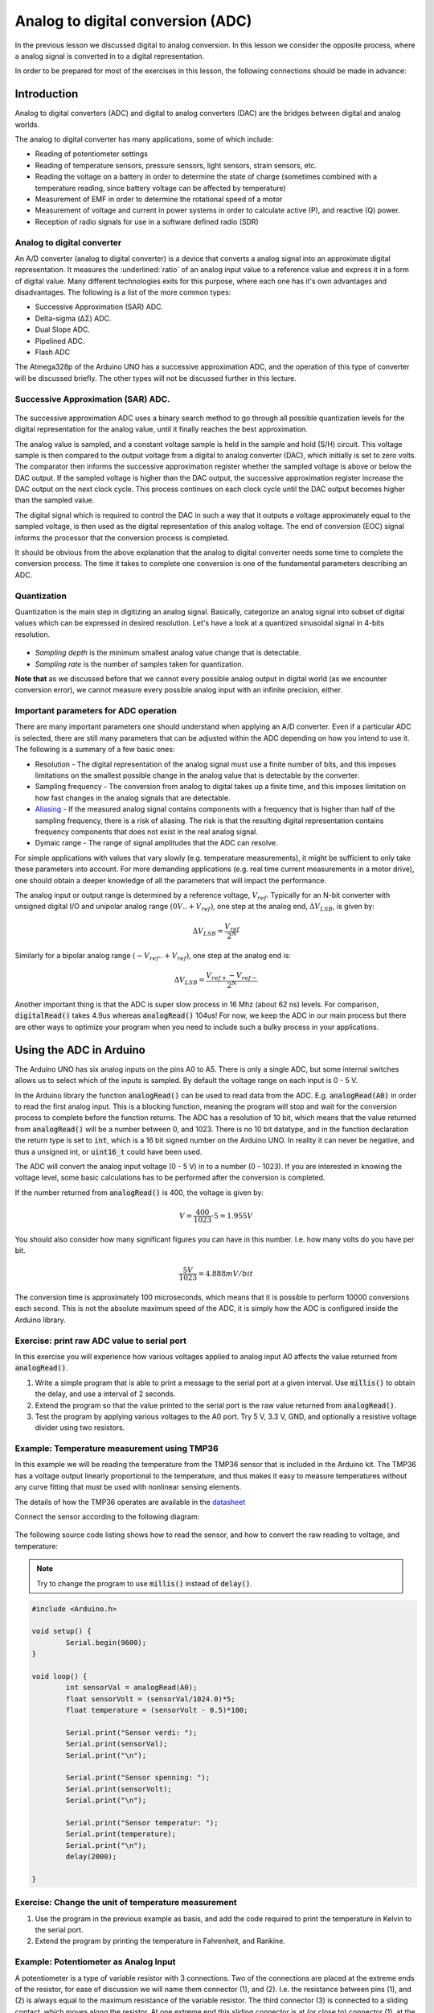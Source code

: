 .. _analog_to_digital_conversion:

*******************************************************
Analog to digital conversion (ADC)
*******************************************************

In the previous lesson we discussed digital to analog conversion. In this lesson we consider the opposite process, where a analog signal is converted in to a digital representation.

In order to be prepared for most of the exercises in this lesson, the following connections should be made in advance:

.. figure:: ../../fig/fritzing/arduino_pb_led_pot_tmp36_bb.png
  :alt: Arduino with external LED, push buttons, potentiometer, and TMP32 temperature sensor.
  :align: center
  :scale: 50

.. As we discuss about how to convert something digital into something analog, now it is time to talk about the opposite!

Introduction
====================================

.. Analog input and output concept in Arduino is a bit more challenging than digital. In this lecture, we will dive into it.

.. .. todo:: Make an introduction of what is analog i/o, why do we need ADC/DAC?

Analog to digital converters (ADC) and digital to analog converters (DAC) are
the bridges between digital and analog worlds.

The analog to digital converter has many applications, some of which include:

* Reading of potentiometer settings
* Reading of temperature sensors, pressure sensors, light sensors, strain sensors, etc.
* Reading the voltage on a battery in order to determine the state of charge (sometimes combined with a temperature reading, since battery voltage can be affected by temperature)
* Measurement of EMF in order to determine the rotational speed of a motor
* Measurement of voltage and current in power systems in order to calculate active (P), and reactive (Q) power.
* Reception of radio signals for use in a software defined radio (SDR)

Analog to digital converter
---------------------------

An A/D converter (analog to digital converter) is a device that converts a analog signal into an approximate digital representation. It measures the :underlined:`ratio` of an analog input value to a reference value and express it in a form of digital value. Many different technologies exits for this purpose, where each one has it's own advantages and disadvantages. The following is a list of the more common types:

* Successive Approximation (SAR) ADC.
* Delta-sigma (ΔΣ) ADC.
* Dual Slope ADC.
* Pipelined ADC.
* Flash ADC

The Atmega328p of the Arduino UNO has a successive approximation ADC, and the operation of this type of converter will be discussed briefly. The other types will not be discussed further in this lecture.

Successive Approximation (SAR) ADC.
-----------------------------------

.. figure:: ../../../external/fig/adc/sar_block_diagram.png
        :align: center

The successive approximation ADC uses a binary search method to go through all possible quantization levels for the digital representation for the analog value, until it finally reaches the best approximation.

The analog value is sampled, and a constant voltage sample is held in the sample and hold (S/H) circuit. This voltage sample is then compared to the output voltage from a digital to analog converter (DAC), which initially is set to zero volts. The comparator then informs the successive approximation register whether the sampled voltage is above or below the DAC output. If the sampled voltage is higher than the DAC output, the successive approximation register increase the DAC output on the next clock cycle. This process continues on each clock cycle until the DAC output becomes higher than the sampled value.

The digital signal which is required to control the DAC in such a way that it outputs a voltage approximately equal to the sampled voltage, is then used as the digital representation of this analog voltage. The end of conversion (EOC) signal informs the processor that the conversion process is completed.

It should be obvious from the above explanation that the analog to digital converter needs some time to complete the conversion process. The time it takes to complete one conversion is one of the fundamental parameters describing an ADC.

Quantization
-------------
Quantization is the main step in digitizing an analog signal. Basically, categorize an analog signal into subset of digital values which can be expressed in desired resolution. Let's have a look at a quantized sinusoidal signal in 4-bits resolution.

.. figure:: ../../../external/fig/quantization.jpg
        :align: center

- *Sampling depth* is the minimum smallest analog value change that is detectable.

- *Sampling rate* is the number of samples taken for quantization.

**Note that**  as we discussed before that we cannot every possible analog output in digital world (as we encounter conversion error), we cannot measure every possible analog input with an infinite precision, either. 

.. seealso:: Considering the fact that your reference analog voltage is 5V and you are using 10-bit ADC converter in Atmega328p, what is the minimum analog voltage difference you can distinguish?

.. seealso:: Do you think if there is any limitation of how fast/slow you can sample a signal? What is the advantages and disadvantages of sampling fast/slow?

Important parameters for ADC operation
--------------------------------------

There are many important parameters one should understand when applying an A/D converter. Even if a particular ADC is selected, there are still many parameters that can be adjusted within the ADC depending on how you intend to use it. The following is a summary of a few basic ones:

* Resolution - The digital representation of the analog signal must use a finite number of bits, and this imposes limitations on the smallest possible change in the analog value that is detectable by the converter.
* Sampling frequency - The conversion from analog to digital takes up a finite time, and this imposes limitation on how fast changes in the analog signals that are detectable.
* `Aliasing <https://jeelabs.org/article/1620b>`_ - If the measured analog signal contains components with a frequency that is higher than half of the sampling frequency, there is a risk of aliasing. The risk is that the resulting digital representation contains frequency components that does not exist in the real analog signal.
* Dymaic range -  The range of signal amplitudes that the ADC can resolve.

For simple applications with values that vary slowly (e.g. temperature measurements), it might be sufficient to only take these parameters into account. For more demanding applications (e.g. real time current measurements in a motor drive), one should obtain a deeper knowledge of all the parameters that will impact the performance. 

.. ref: https://web.ics.purdue.edu/~jricha14/Port_Stuff/PortA_ADC.htm

.. But before that, let's talk about bit manipulation and binary operations. Detailed readinng `here <https://binaryupdates.com/bitwise-operations-in-embedded-programming/#Bitwise_Shift_Operators_ltlt_gtgt>`_.


The analog input or output range is determined by a reference voltage, :math:`V_{ref}`. Typically for an N-bit converter with
unsigned digital I/O and unipolar analog range :math:`(0V .. +V_{ref})`, one step at the analog
end, :math:`\Delta V_{LSB}`, is given by:

.. math::
    \Delta V_{LSB} = \frac{V_{ref}}{2^N}

Similarly for a bipolar analog range :math:`(-V_{ref} .. +V_{ref})`, one step at the analog end is:

.. math::
    \Delta V_{LSB} = \frac{V_{ref+} - V_{ref-}}{2^N}


Another important thing is that the ADC is super slow process in 16 Mhz (about 62 ns) levels. For comparison, :code:`digitalRead()` takes 4.9us whereas :code:`analogRead()` 104us! For now, we keep the ADC in our main process but there are other ways to optimize your program when you need to include such a bulky process in your applications.


Using the ADC in Arduino
========================

The Arduino UNO has six analog inputs on the pins A0 to A5. There is only a single ADC, but some internal switches allows us to select which of the inputs is sampled. By default the voltage range on each input is 0 - 5 V.

In the Arduino library the function :code:`analogRead()` can be used to read data from the ADC. E.g. :code:`analogRead(A0)` in order to read the first analog input. This is a blocking function, meaning the program will stop and wait for the conversion process to complete before the function returns. The ADC has a resolution of 10 bit, which means that the value returned from :code:`analogRead()` will be a number between 0, and 1023. There is no 10 bit datatype, and in the function declaration the return type is set to :code:`int`, which is a 16 bit signed number on the Arduino UNO. In reality it can never be negative, and thus a unsigned int, or :code:`uint16_t` could have been used.

The ADC will convert the analog input voltage (0 - 5 V) in to a number (0 - 1023). If you are interested in knowing the voltage level, some basic calculations has to be performed after the conversion is completed.

If the number returned from :code:`analogRead()` is 400, the voltage is given by:

.. math::
	V = \frac{400}{1023} \cdot 5 = 1.955 V

You should also consider how many significant figures you can have in this number. I.e. how many volts do you have per bit.

.. math::
	\frac{5 V}{1023} = 4.888 mV/bit

The conversion time is approximately 100 microseconds, which means that it is possible to perform 10000 conversions each second. This is not the absolute maximum speed of the ADC, it is simply how the ADC is configured inside the Arduino library.

Exercise: print raw ADC value to serial port
--------------------------------------------

In this exercise you will experience how various voltages applied to analog input A0 affects the value returned from :code:`analogRead()`.

#. Write a simple program that is able to print a message to the serial port at a given interval. Use :code:`millis()` to obtain the delay, and use a interval of 2 seconds.
#. Extend the program so that the value printed to the serial port is the raw value returned from :code:`analogRead()`.
#. Test the program by applying various voltages to the A0 port. Try 5 V, 3.3 V, GND, and optionally a resistive voltage divider using two resistors.

Example: Temperature measurement using TMP36
--------------------------------------------

In this example we will be reading the temperature from the TMP36 sensor that is included in the Arduino kit. The TMP36 has a voltage output linearly proportional to the temperature, and thus makes it easy to measure temperatures without any curve fitting that must be used with nonlinear sensing elements.


The details of how the TMP36 operates are available in the `datasheet <https://www.analog.com/media/en/technical-documentation/data-sheets/TMP35_36_37.pdf/>`_

Connect the sensor according to the following diagram:
  
.. figure:: ../../fig/temperature_sensor_bb.png
        :align: center
        :scale: 50

The following source code listing shows how to read the sensor, and how to convert the raw reading to voltage, and temperature:

.. note:: Try to change the program to use :code:`millis()` instead of :code:`delay()`.

.. code-block:: c

	#include <Arduino.h>
                
	void setup() { 
		Serial.begin(9600); 
	}

	void loop() {
		int sensorVal = analogRead(A0);
		float sensorVolt = (sensorVal/1024.0)*5;
		float temperature = (sensorVolt - 0.5)*100;

		Serial.print("Sensor verdi: ");
		Serial.print(sensorVal);
		Serial.print("\n");

		Serial.print("Sensor spenning: ");
		Serial.print(sensorVolt);
		Serial.print("\n");

		Serial.print("Sensor temperatur: ");
		Serial.print(temperature);
		Serial.print("\n");
		delay(2000);

	}

Exercise: Change the unit of temperature measurement
----------------------------------------------------

#. Use the program in the previous example as basis, and add the code required to print the temperature in Kelvin to the serial port.
#. Extend the program by printing the temperature in Fahrenheit, and Rankine.

Example: Potentiometer as Analog Input
--------------------------------------

A potentiometer is a type of variable resistor with 3 connections. Two of the connections are placed at the extreme ends of the resistor, for ease of discussion we will name them connector (1), and (2). I.e. the resistance between pins (1), and (2) is always equal to the maximum resistance of the variable resistor. The third connector (3) is connected to a sliding contact, which moves along the resistor. At one extreme end this sliding connector is at (or close to) connector (1), at the other extreme it is at connector (2).

By applying a fixed voltage between connector (1), and (2), the voltage at the sliding contact (3) will vary linearly with the rotation of the potentiometer knob.

.. How does a dimmer light work? Well, you don't need a microcontroller for *just* changing the light luminosity, for sure. The key element you got to know here is a **potentiometer**. It simply divides the voltage on its two legs between the middle leg. You may or may not use the both legs depending on your purpose.


.. .. figure:: ../../../external/fig/simple_pot_battery.png
   :alt: Simple potentiometer circuit
   :align: center


You can use this potentiometer value for various different purposes. Now, assume that your microcontroller team is assigned to develop a simple heat display system. If the temperature is higher than 30 celcius, the display gives a warning. If it is between 20-30 celcius, everything is fine. If it is less than 20 celcius, then your display system warns again. To have a temperature sensor (in real life) and physically change the temperature of the room for the sake of test is not very efficient. *We all know* that temperature sensor gives an analog signal so I can test the system using a potentiometer to emulate the sensor.

.. Let's change the temperature sensor with a potentiometer assuming that the potentiometer is the temperature sensor.

For this example you should use the following circuit:

.. figure:: ../../fig/fritzing/arduino_potmeter_bb.png
   :alt: Simple potentiometer circuit with Arduino
   :scale: 50
   :align: center



.. .. figure:: ../../../external/fig/simple_pot_arduino.png
   :alt: Simple potentiometer circuit with Arduino
   :align: center


.. code-block:: c

	void setup() {
		Serial.begin(9600);
	}

	void loop() {

		int sensorVal = analogRead(A0);
		float sensorVolt = (sensorVal/1024.0)*5;
		float temperature = (sensorVolt - 0.5)*100;

		Serial.print("Raw value: ");
		Serial.print(sensorVal);
		Serial.print("\t");

		Serial.print("Voltage: ");
		Serial.print(sensorVolt);
		Serial.print("\t");

		Serial.print("Temperature: ");
		Serial.print(temperature);
		Serial.print("\n");

		if(temperature >=30)
			Serial.print("Warm");

		else if((temperature >=20)&&(temperature <30))
			Serial.print(":)");

		else
			Serial.print("Cold");

		delay(1000);

	}

.. note:: After you have finished testing the software using a potentiometer to emulate the temperature sensor, you should connect a real temperature sensor for the final test. There is always a risk that there is something you did not take in to account when performing the emulated test.

Exercise: Potentiometer adjustable blink rate
---------------------------------------------

In this exercise you will develop a program which allows adjusting the blink rate (frequency) of a LED by means of a potentiometer.

#. Write a program which blinks a LED using :code:`millis()` for the delay.
#. Connect a potentiometer to input A0, and add the code required to sample the potentiometer value at a rate of 10 milliseconds.
#. Use the potentiometer value to control the blink frequency of the LED. The minimum setting should be 0.5 Hz, and maximum should be 25 Hz.

Exercise: Temperature alarm (challenging)
-----------------------------------------

In this exercise you will expand the temperature reading example in to a program that generates a alarm signal if the temperature exceeds a level of 27 degrees. The temperature alarm limit is set to this value so that it will be easy to test, it is above the typical room temperature, but below the body temperature (or the temperature of your coffee).

#. Start by connecting the TMP36, as well as a push button, and a red LED to the Arduino.
#. Write a program which continuously reads the temperature value, and compares it to a alarm limit defined by a constant variable. Use :code:`millis()` instead of :code:`delay()` for delaying the execution time for the sampling. Use a interval of 1 second. For easy debugging the actual temperature value should be printed to the serial terminal at each sampling interval.
#. Extend the program with the code required to initiate blinking of the LED, and printing of the text "Temperature alarm!" to the serial port as soon as the temperature exceeds the limit. The alarm should not stop, even if the temperature goes back down again below the alarm limit.
#. Add an alarm acknowledge push button function. If the button is pushed, and the temperature is below the alarm limit, the LED blink, and alarm message should go away. For this functionality debouncing is not needed, as acknowledging an already acknowledged alarm will not perform any action.


Servo motor control
===================

.. The frequency of the PWM signal is important to drive a servo motor. Even though the :code:`analogWrite(pin, value)` and :code:`myServo.write(pin,value)` produces PWM signals, their frequencies are different. You can change the :code:`analogWrite(pin, value)` function's frequency by setting the corresponding timers's prescalar. The timer concept is going to be talked in the next section.


Servo motors is a category of motors designed specifically for accurate control of angular (or sometimes linear) position. There are many different variations of these motors, which require different types of driving circuits. Sometimes the driving can be challenging, but luckily Arduino kit includes a nearly plug-and-play solution.



Example: Servo and map function
---------------------------------

The servo motor in the Arduino kit is of the pulse width controlled type. That is, the control signal is a PWM signal, the actual motor control system is an electronic circuit placed inside the motor housing. The PWM is simply used as a way to inform the motor controller of what angular position you would like the motor to have. There is an internal position sensor inside the motor, which measures the shaft position, and a controller which compares this measured value to the commanded value.

The PWM control signal switching frequency should be 50 Hz, and the pulse width (duty-cycle) determine the set point for angular position. A pulse width of 1 ms correspond to 0 degree, 1.5 ms correspond to 90 degree, while 2 ms correspond to 180 degree. This is not standardized however, and motors from other manufacturers might have different interpretation of the pulse widths.

.. figure:: ../../../external/fig/logicServoWrite.png
        :align: center

Note that there are a lot of details behind the operation of this motor, some of which will be covered in a future lecture. For now we will simply explore how to use the motor.


The purpose of this example is to control the position of the motor using a potentiometer. In order to simplify the process of generating the required motor pulses, we will be using a library which provides a function to set the correct PWM output for a given numeric value corresponding to a desired angular position.

The library is included by :code:`#include <Servo.h>`

.. warning:: The servo motor in the Arduino kit is quite fragile. If you try to rotate with hand or hold it while it is trying to rotate, then you may damage the gear box in it.  Please don't!
   
First of all, let's build the following circuit. Notice that there is a capacitor connected between 5 V, and ground. The purpose is to stabilize the voltage in case the servo motor pulls large transient currents. **Make sure you connect this capacitor with correct polarity**.


.. figure:: ../../fig/fritzing/arduino_servo_motor_bb.png
  :alt: Arduino with push button, potmeter, and servomotor.
  :align: center
  :scale: 50


.. .. figure:: ../../../external/fig/servoconnection.jpg

The servo motor has three wires: power, ground, and signal. The power wire is typically red, and should be connected to the 5V pin on the Arduino or Genuino board. The ground wire is typically black or brown and should be connected to a ground pin on the board. The signal pin is typically yellow or orange and should be connected to one of the pins which support PWM. Here we use pin 9.

The potentiometer should be wired so that its two outer pins are connected to power (+5V) and ground, and its middle pin is connected to analog input A0 on the board.

.. code-block:: c
   :caption: Servo control using potentiometer

    #include <Servo.h>  // add servo library

    Servo myservo;  // create servo object to control a servo

    const int potPin = A0;  // analog pin used to connect the potentiometer
    int val;    // variable to read the value from the analog pin

    void setup() {
        myservo.attach(9);  // attaches the servo on pin 9 to the servo object
    }

    void loop() {
        val = analogRead(potPin);            // reads the value of the potentiometer (value between 0 and 1023)
        val = map(val, 0, 1023, 0, 180);     // scale it to use it with the servo (value between 0 and 180)
        myservo.write(val);                  // sets the servo position according to the scaled value
        delay(15);                           // waits for the servo to get there
    }

The :code:`map` function is discussed in the previous lesson, it involves relatively simple calculations and could easily be performed by:

.. code-block:: c

	val = (val*180)/1023;

Note that the above calculation require that the intermediate calculations are 32 bit, since 1023*180 yields a number to large to be stored in 16 bits. Thus :code:`val` has to be declared :code:`uint32_t`, or some other mechanism must be employed to ensure that the intermediate result is stored using 32 bits of memory. The :code:`map()` function takes care of this by performing all calculations using 32 bit.


Exercise: Control the servo position based on light on phototransistor
----------------------------------------------------------------------

In this exercise we will use the ADC to digitize the voltage from a phototransistor of the type *HW5P-1*, and use the value returned from the ADC to control the position of a servo motor.

The HW5P-1 phototransistor has two connections, collector and emitter. The base is the light sensitive element of the component, and thus no electrical base connection is available. The long lead is the emitter, and the short one is the collector. In order to use the transistor for light intensity measurements, it should be connected in series with a resistor of 1 - 2 kOhm in the collector, or emitter.

Exercise: Toggle position setting by pushing a button 
-----------------------------------------------------

This exercise builds upon the example from the previous section.

#. Add the required code to detect the rising edge of a push button, including debouncing. Write a message to the serial port each time a debounced rising edge is detected.
#. Use the rising edge to toggle the position of the servo motor in steps of 45 degrees. As soon as you reach 180 degree, the direction should change, i.e. you should step backwards from 180 towards zero with steps of 45 degree.


Exercise: Check the potmeter value before commanding the servo motor
--------------------------------------------------------------------

.. Attention that we are writing the potentiometer value directly as the servo angle. What if we want to *check* the value first and switch on an LED *if* it is in a desired range? Then the code will look like.

The following code example will light up a LED if the commanded value is above 90 degree. In this exercise the example should be expanded with some code which only initiate the movement if the user presses a push button.

.. code-block:: c
   :caption: Controlling LED based on Servo angle

    #include <Servo.h>  // add servo library

    Servo myservo;  // create servo object to control a servo

    const int potPin = A0;  // analog pin used to connect the potentiometer
    const int ledPin = 12; // output pin for the LED

    int val;    // variable to read the value from the analog pin

    void setup() {
        myservo.attach(9);  // attaches the servo on pin 9 to the servo object
    }

    void loop() {
        val = analogRead(potPin);            // reads the value of the potentiometer (value between 0 and 1023)
        val = map(val, 0, 1023, 0, 180);     // scale it to use it with the servo (value between 0 and 180)

        myservo.write(val);                  // sets the servo position according to the scaled value

        if(val > 90){
            digitalWrite(ledPin, HIGH);
        }
        else{
            digitalWrite(ledPin, LOW);
        }
        delay(15);                           // waits for the servo to get there
    }

.. ref: https://www.allaboutcircuits.com/projects/using-the-arduinos-analog-io/


#. Make sure that the above code is operating as expected on you Arduino. The servo motor should follow you commands, and the LED should light up if the command is above 90 degree.
#. Add code to continuously print the commanded servo angle to the serial port. Use :code:`millis()` to limit the printing to only once a second.
#. Add, and test the code which is required to detect the rising edge of a push button.
#. Protect the :code:`myservo.write()` method so that it is only called if the button is pushed.


